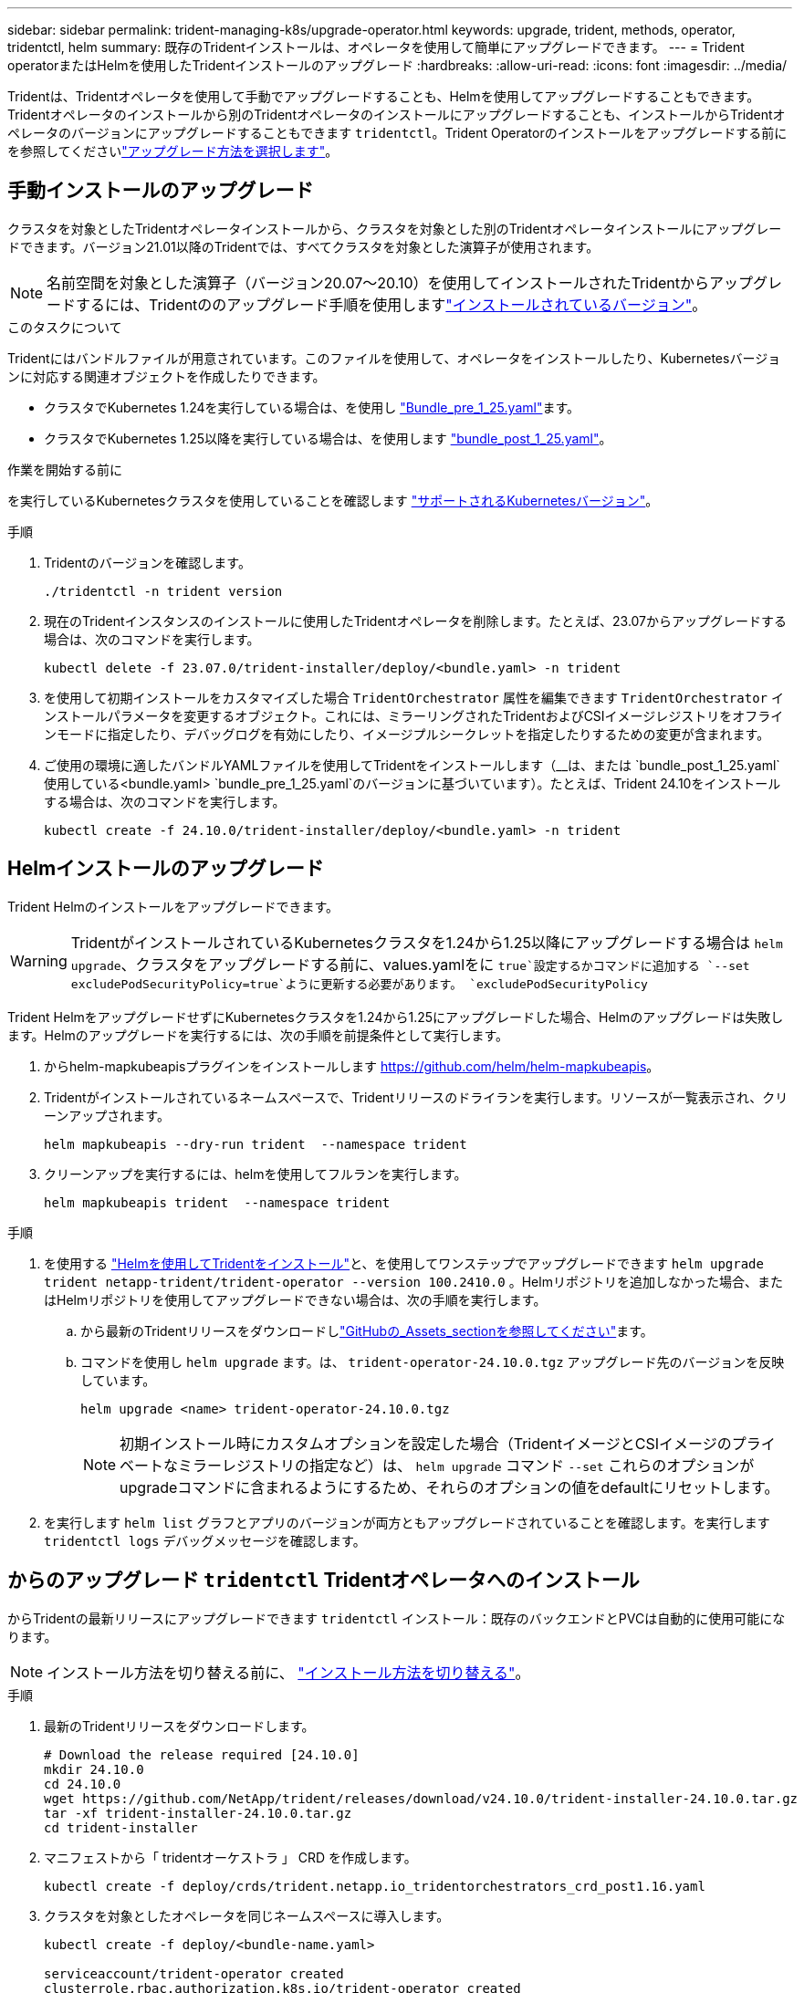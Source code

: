 ---
sidebar: sidebar 
permalink: trident-managing-k8s/upgrade-operator.html 
keywords: upgrade, trident, methods, operator, tridentctl, helm 
summary: 既存のTridentインストールは、オペレータを使用して簡単にアップグレードできます。 
---
= Trident operatorまたはHelmを使用したTridentインストールのアップグレード
:hardbreaks:
:allow-uri-read: 
:icons: font
:imagesdir: ../media/


[role="lead"]
Tridentは、Tridentオペレータを使用して手動でアップグレードすることも、Helmを使用してアップグレードすることもできます。Tridentオペレータのインストールから別のTridentオペレータのインストールにアップグレードすることも、インストールからTridentオペレータのバージョンにアップグレードすることもできます `tridentctl`。Trident Operatorのインストールをアップグレードする前にを参照してくださいlink:upgrade-trident.html#select-an-upgrade-method["アップグレード方法を選択します"]。



== 手動インストールのアップグレード

クラスタを対象としたTridentオペレータインストールから、クラスタを対象とした別のTridentオペレータインストールにアップグレードできます。バージョン21.01以降のTridentでは、すべてクラスタを対象とした演算子が使用されます。


NOTE: 名前空間を対象とした演算子（バージョン20.07～20.10）を使用してインストールされたTridentからアップグレードするには、Tridentののアップグレード手順を使用しますlink:../earlier-versions.html["インストールされているバージョン"]。

.このタスクについて
Tridentにはバンドルファイルが用意されています。このファイルを使用して、オペレータをインストールしたり、Kubernetesバージョンに対応する関連オブジェクトを作成したりできます。

* クラスタでKubernetes 1.24を実行している場合は、を使用し link:https://github.com/NetApp/trident/tree/stable/v24.10/deploy/bundle_pre_1_25.yaml["Bundle_pre_1_25.yaml"^]ます。
* クラスタでKubernetes 1.25以降を実行している場合は、を使用します link:https://github.com/NetApp/trident/tree/stable/v24.10/deploy/bundle_post_1_25.yaml["bundle_post_1_25.yaml"^]。


.作業を開始する前に
を実行しているKubernetesクラスタを使用していることを確認します link:../trident-get-started/requirements.html["サポートされるKubernetesバージョン"]。

.手順
. Tridentのバージョンを確認します。
+
[listing]
----
./tridentctl -n trident version
----
. 現在のTridentインスタンスのインストールに使用したTridentオペレータを削除します。たとえば、23.07からアップグレードする場合は、次のコマンドを実行します。
+
[listing]
----
kubectl delete -f 23.07.0/trident-installer/deploy/<bundle.yaml> -n trident
----
. を使用して初期インストールをカスタマイズした場合 `TridentOrchestrator` 属性を編集できます `TridentOrchestrator` インストールパラメータを変更するオブジェクト。これには、ミラーリングされたTridentおよびCSIイメージレジストリをオフラインモードに指定したり、デバッグログを有効にしたり、イメージプルシークレットを指定したりするための変更が含まれます。
. ご使用の環境に適したバンドルYAMLファイルを使用してTridentをインストールします（__は、または `bundle_post_1_25.yaml`使用している<bundle.yaml>
`bundle_pre_1_25.yaml`のバージョンに基づいています）。たとえば、Trident 24.10をインストールする場合は、次のコマンドを実行します。
+
[listing]
----
kubectl create -f 24.10.0/trident-installer/deploy/<bundle.yaml> -n trident
----




== Helmインストールのアップグレード

Trident Helmのインストールをアップグレードできます。


WARNING: TridentがインストールされているKubernetesクラスタを1.24から1.25以降にアップグレードする場合は `helm upgrade`、クラスタをアップグレードする前に、values.yamlをに `true`設定するかコマンドに追加する `--set excludePodSecurityPolicy=true`ように更新する必要があります。 `excludePodSecurityPolicy`

Trident HelmをアップグレードせずにKubernetesクラスタを1.24から1.25にアップグレードした場合、Helmのアップグレードは失敗します。Helmのアップグレードを実行するには、次の手順を前提条件として実行します。

. からhelm-mapkubeapisプラグインをインストールします https://github.com/helm/helm-mapkubeapis[]。
. Tridentがインストールされているネームスペースで、Tridentリリースのドライランを実行します。リソースが一覧表示され、クリーンアップされます。
+
[listing]
----
helm mapkubeapis --dry-run trident  --namespace trident
----
. クリーンアップを実行するには、helmを使用してフルランを実行します。
+
[listing]
----
helm mapkubeapis trident  --namespace trident
----


.手順
. を使用する link:../trident-get-started/kubernetes-deploy-helm.html#deploy-the-trident-operator-and-install-trident-using-helm["Helmを使用してTridentをインストール"]と、を使用してワンステップでアップグレードできます `helm upgrade trident netapp-trident/trident-operator --version 100.2410.0` 。Helmリポジトリを追加しなかった場合、またはHelmリポジトリを使用してアップグレードできない場合は、次の手順を実行します。
+
.. から最新のTridentリリースをダウンロードしlink:https://github.com/NetApp/trident/releases/latest["GitHubの_Assets_sectionを参照してください"^]ます。
.. コマンドを使用し `helm upgrade` ます。は、 `trident-operator-24.10.0.tgz` アップグレード先のバージョンを反映しています。
+
[listing]
----
helm upgrade <name> trident-operator-24.10.0.tgz
----
+

NOTE: 初期インストール時にカスタムオプションを設定した場合（TridentイメージとCSIイメージのプライベートなミラーレジストリの指定など）は、 `helm upgrade` コマンド `--set` これらのオプションがupgradeコマンドに含まれるようにするため、それらのオプションの値をdefaultにリセットします。



. を実行します `helm list` グラフとアプリのバージョンが両方ともアップグレードされていることを確認します。を実行します `tridentctl logs` デバッグメッセージを確認します。




== からのアップグレード `tridentctl` Tridentオペレータへのインストール

からTridentの最新リリースにアップグレードできます `tridentctl` インストール：既存のバックエンドとPVCは自動的に使用可能になります。


NOTE: インストール方法を切り替える前に、 link:../trident-get-started/kubernetes-deploy.html#moving-between-installation-methods["インストール方法を切り替える"]。

.手順
. 最新のTridentリリースをダウンロードします。
+
[listing]
----
# Download the release required [24.10.0]
mkdir 24.10.0
cd 24.10.0
wget https://github.com/NetApp/trident/releases/download/v24.10.0/trident-installer-24.10.0.tar.gz
tar -xf trident-installer-24.10.0.tar.gz
cd trident-installer
----
. マニフェストから「 tridentオーケストラ 」 CRD を作成します。
+
[listing]
----
kubectl create -f deploy/crds/trident.netapp.io_tridentorchestrators_crd_post1.16.yaml
----
. クラスタを対象としたオペレータを同じネームスペースに導入します。
+
[listing]
----
kubectl create -f deploy/<bundle-name.yaml>

serviceaccount/trident-operator created
clusterrole.rbac.authorization.k8s.io/trident-operator created
clusterrolebinding.rbac.authorization.k8s.io/trident-operator created
deployment.apps/trident-operator created
podsecuritypolicy.policy/tridentoperatorpods created

#Examine the pods in the Trident namespace
NAME                                  READY   STATUS    RESTARTS   AGE
trident-controller-79df798bdc-m79dc   6/6     Running   0          150d
trident-node-linux-xrst8              2/2     Running   0          150d
trident-operator-5574dbbc68-nthjv     1/1     Running   0          1m30s
----
. TridentをインストールするためのCRを作成し `TridentOrchestrator`ます。
+
[listing]
----
cat deploy/crds/tridentorchestrator_cr.yaml
apiVersion: trident.netapp.io/v1
kind: TridentOrchestrator
metadata:
  name: trident
spec:
  debug: true
  namespace: trident

kubectl create -f deploy/crds/tridentorchestrator_cr.yaml

#Examine the pods in the Trident namespace
NAME                                READY   STATUS    RESTARTS   AGE
trident-csi-79df798bdc-m79dc        6/6     Running   0          1m
trident-csi-xrst8                   2/2     Running   0          1m
trident-operator-5574dbbc68-nthjv   1/1     Running   0          5m41s
----
. Tridentが目的のバージョンにアップグレードされたことを確認
+
[listing]
----
kubectl describe torc trident | grep Message -A 3

Message:                Trident installed
Namespace:              trident
Status:                 Installed
Version:                v24.10.0
----

